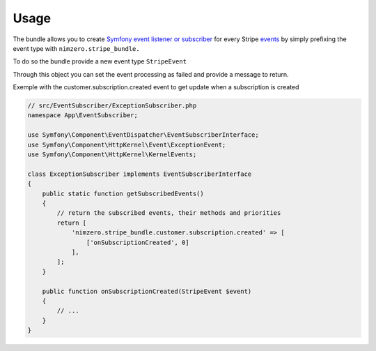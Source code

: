 =====
Usage
=====

The bundle allows you to create `Symfony event listener or subscriber`_ for every Stripe `events`_ by simply prefixing the event type with ``nimzero.stripe_bundle.``

To do so the bundle provide a new event type ``StripeEvent``

Through this object you can set the event processing as failed and provide a message to return.

Exemple with the customer.subscription.created event to get update when a subscription is created

.. code-block:: php

    // src/EventSubscriber/ExceptionSubscriber.php
    namespace App\EventSubscriber;

    use Symfony\Component\EventDispatcher\EventSubscriberInterface;
    use Symfony\Component\HttpKernel\Event\ExceptionEvent;
    use Symfony\Component\HttpKernel\KernelEvents;

    class ExceptionSubscriber implements EventSubscriberInterface
    {
        public static function getSubscribedEvents()
        {
            // return the subscribed events, their methods and priorities
            return [
                'nimzero.stripe_bundle.customer.subscription.created' => [
                    ['onSubscriptionCreated', 0]
                ],
            ];
        }

        public function onSubscriptionCreated(StripeEvent $event)
        {
            // ...
        }
    }


.. _`Symfony event listener or subscriber`: https://symfony.com/doc/current/event_dispatcher.html
.. _`events`: https://stripe.com/docs/api/events/types